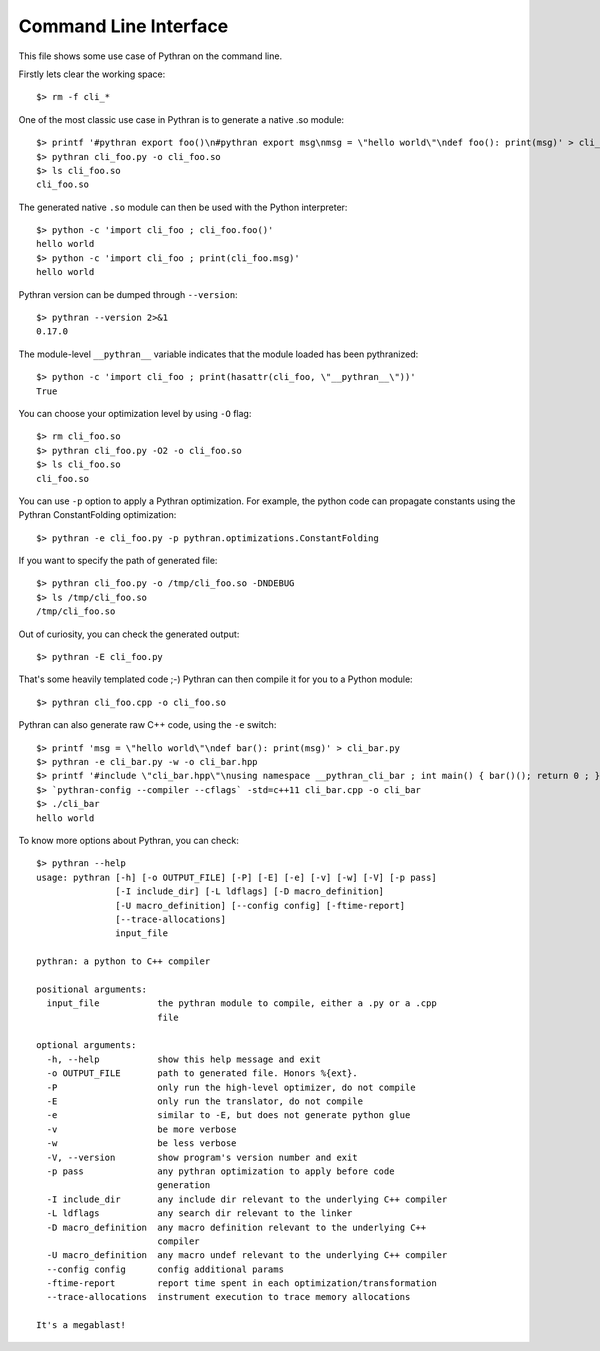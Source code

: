 Command Line Interface
######################

This file shows some use case of Pythran on the command line.

Firstly lets clear the working space::

  $> rm -f cli_*

..  Small hack to setup the $PATH in a compatible way
..  >>> import os, pythran, re
..  >>> if 'lib' in pythran.__file__: os.environ['PATH'] = re.sub(r'(.*)/lib/.*', r'\1/bin:', pythran.__file__) + os.environ['PATH']
..  >>> os.environ['PATH'] = './scripts:' + os.environ['PATH']

One of the most classic use case in Pythran is to generate a native .so module::

  $> printf '#pythran export foo()\n#pythran export msg\nmsg = \"hello world\"\ndef foo(): print(msg)' > cli_foo.py
  $> pythran cli_foo.py -o cli_foo.so
  $> ls cli_foo.so
  cli_foo.so

The generated native ``.so`` module can then be used with the Python interpreter::

  $> python -c 'import cli_foo ; cli_foo.foo()'
  hello world
  $> python -c 'import cli_foo ; print(cli_foo.msg)'
  hello world

Pythran version can be dumped through ``--version``::

  $> pythran --version 2>&1
  0.17.0

The module-level ``__pythran__`` variable indicates that the module loaded has been pythranized::

  $> python -c 'import cli_foo ; print(hasattr(cli_foo, \"__pythran__\"))'
  True

You can choose your optimization level by using ``-O`` flag::

  $> rm cli_foo.so
  $> pythran cli_foo.py -O2 -o cli_foo.so
  $> ls cli_foo.so
  cli_foo.so

You can use ``-p`` option to apply a Pythran optimization. For example, the python
code can propagate constants using the Pythran ConstantFolding optimization::

  $> pythran -e cli_foo.py -p pythran.optimizations.ConstantFolding

If you want to specify the path of generated file::

  $> pythran cli_foo.py -o /tmp/cli_foo.so -DNDEBUG
  $> ls /tmp/cli_foo.so
  /tmp/cli_foo.so

Out of curiosity, you can check the generated output::

  $> pythran -E cli_foo.py

That's some heavily templated code ;-) Pythran can then compile it for you to a Python module::

  $> pythran cli_foo.cpp -o cli_foo.so

Pythran can also generate raw C++ code, using the ``-e`` switch::

  $> printf 'msg = \"hello world\"\ndef bar(): print(msg)' > cli_bar.py
  $> pythran -e cli_bar.py -w -o cli_bar.hpp
  $> printf '#include \"cli_bar.hpp\"\nusing namespace __pythran_cli_bar ; int main() { bar()(); return 0 ; }' > cli_bar.cpp
  $> `pythran-config --compiler --cflags` -std=c++11 cli_bar.cpp -o cli_bar
  $> ./cli_bar
  hello world

To know more options about Pythran, you can check::

  $> pythran --help
  usage: pythran [-h] [-o OUTPUT_FILE] [-P] [-E] [-e] [-v] [-w] [-V] [-p pass]
                 [-I include_dir] [-L ldflags] [-D macro_definition]
                 [-U macro_definition] [--config config] [-ftime-report]
                 [--trace-allocations]
                 input_file
  
  pythran: a python to C++ compiler
  
  positional arguments:
    input_file           the pythran module to compile, either a .py or a .cpp
                         file
  
  optional arguments:
    -h, --help           show this help message and exit
    -o OUTPUT_FILE       path to generated file. Honors %{ext}.
    -P                   only run the high-level optimizer, do not compile
    -E                   only run the translator, do not compile
    -e                   similar to -E, but does not generate python glue
    -v                   be more verbose
    -w                   be less verbose
    -V, --version        show program's version number and exit
    -p pass              any pythran optimization to apply before code
                         generation
    -I include_dir       any include dir relevant to the underlying C++ compiler
    -L ldflags           any search dir relevant to the linker
    -D macro_definition  any macro definition relevant to the underlying C++
                         compiler
    -U macro_definition  any macro undef relevant to the underlying C++ compiler
    --config config      config additional params
    -ftime-report        report time spent in each optimization/transformation
    --trace-allocations  instrument execution to trace memory allocations
  
  It's a megablast!
